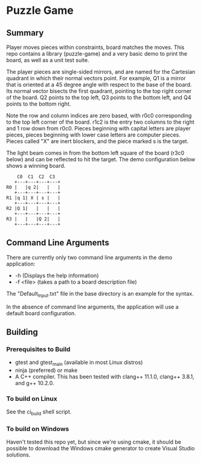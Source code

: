 * Puzzle Game
** Summary
Player moves pieces within constraints, board matches the moves. This repo contains a library
(puzzle-game) and a very basic demo to print the board, as well as a unit test suite.

The player pieces are single-sided mirrors, and are named for the Cartesian quadrant in which their
normal vectors point. For example, Q1 is a mirror that is oriented at a 45 degree angle with respect
to the base of the board. Its normal vector bisects the first quadrant, pointing to the top right
corner of the board. Q2 points to the top left, Q3 points to the bottom left, and Q4 points to the
bottom right.

Note the row and column indices are zero based, with r0c0 corresponding to the top left corner of
the board. r1c2 is the entry two columns to the right and 1 row down from r0c0. Pieces beginning
with capital letters are player pieces, pieces beginning with lower case letters are computer
pieces. Pieces called "X" are inert blockers, and the piece marked s is the target.

The light beam comes in from the bottom left square of the board (r3c0 below) and can be reflected
to hit the target. The demo configuration below shows a winning board.

#+BEGIN_EXAMPLE
    C0  C1  C2  C3
   +---+---+---+---+
R0 |   |q 2|   |   |
   +---+---+---+---+
R1 |q 1| X | s |   |
   +---+---+---+---+
R2 |Q 1|   |   |   |
   +---+---+---+---+
R3 |   |   |Q 2|   |
   +---+---+---+---+
#+END_EXAMPLE
** Command Line Arguments
There are currently only two command line arguments in the demo application: 
 - -h (Displays the help information)
 - -f <file> (takes a path to a board description file)

The "Default_Input.txt" file in the base directory is an example for the syntax.

In the absence of command line arguments, the application will use a default board configuration.
** Building
*** Prerequisites to Build
    - gtest and gtest_main (available in most Linux distros)
    - ninja (preferred) or make
    - A C++ compiler. This has been tested with clang++ 11.1.0, clang++ 3.8.1, and g++ 10.2.0.
*** To build on Linux
    See the ci_build shell script.
*** To build on Windows
    Haven't tested this repo yet, but since we're using cmake, it should be possible to download the
    Windows cmake generator to create Visual Studio solutions.
